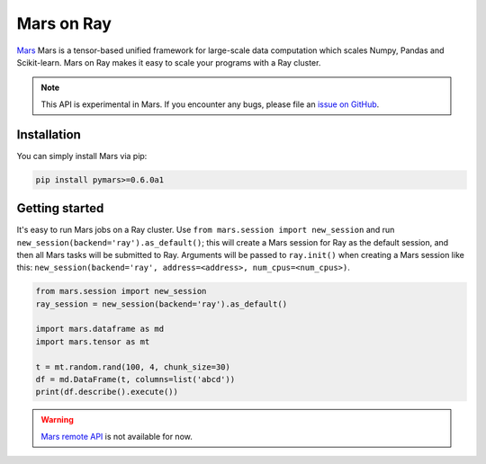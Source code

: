 Mars on Ray
============

.. _`issue on GitHub`: https://github.com/mars-project/mars/issues


`Mars`_ Mars is a tensor-based unified framework for large-scale data computation which scales Numpy, Pandas and Scikit-learn.
Mars on Ray makes it easy to scale your programs with a Ray cluster.

.. note::

  This API is experimental in Mars. If you encounter any bugs, please file an `issue on GitHub`_.


.. _`Mars`: https://docs.pymars.org


Installation
-------------
You can simply install Mars via pip:

.. code-block:: bash

    pip install pymars>=0.6.0a1


Getting started
----------------

It's easy to run Mars jobs on a Ray cluster. Use ``from mars.session import new_session``
and run ``new_session(backend='ray').as_default()``; this will create
a Mars session for Ray as the default session, and then all Mars tasks will be
submitted to Ray. Arguments will be passed to ``ray.init()`` when
creating a Mars session like this:
``new_session(backend='ray', address=<address>, num_cpus=<num_cpus>)``.


.. code-block:: python

    from mars.session import new_session
    ray_session = new_session(backend='ray').as_default()

    import mars.dataframe as md
    import mars.tensor as mt

    t = mt.random.rand(100, 4, chunk_size=30)
    df = md.DataFrame(t, columns=list('abcd'))
    print(df.describe().execute())


.. warning::

  `Mars remote API`_ is not available for now.


.. _`Mars remote API`: https://docs.pymars.org/en/latest/getting_started/remote.html
